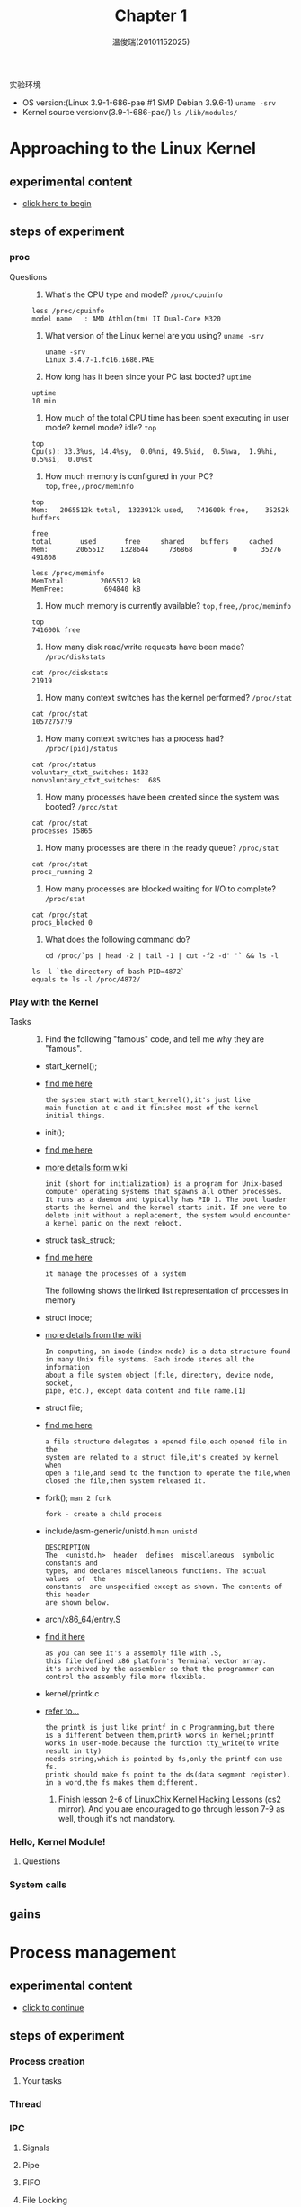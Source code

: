 #+TITLE:     Chapter 1
#+AUTHOR:    温俊瑞(20101152025)
#+EMAIL:     mclyte.rabbit@gmail.com
#+LANGUAGE:  cn
#+OPTIONS:   H:3 num:t toc:nil \n:nil @:t ::t |:t ^:nil -:t f:t *:t <:t
#+OPTIONS:   TeX:t LaTeX:t skip:nil d:nil todo:t pri:nil tags:not-in-toc
#+INFOJS_OPT: view:content toc:nil ltoc:nil mouse:underline buttons:0 path:http://cs2.swfc.edu.cn/org-info-js/org-info.js
#+STYLE:    <link rel="stylesheet" type="text/css" href="http://cs3.swfu.edu.cn/~101152025/public/org-info/solarized-light.css" />
#+STYLE:    <style>code {font-weight:bold;} body {font-size:10pt;}</style>
#+EXPORT_SELECT_TAGS: export
#+EXPORT_EXCLUDE_TAGS: noexport
#+LINK_UP:   
#+LINK_HOME: 
#+XSLT: 
# (setq org-export-html-use-infojs t)
#+STARTUP:overview
#+TAGS: { 工作(x) 娱乐(y) 杂项(z) }
#+TAGS:{ 编辑器(e) 网络(w) 多媒体(m) 压缩(z) 窗口管理器(c) 系统(s) 终端(t) }
#+TAGS:{ 糟糕(1) 凑合(2) 不错(3) 很好(4) 极品(5) }
#+SEQ_TODO:TODO(T) WAIT(W) | DONE(D!) CANCELED(C@)
#+COLUMNS:%10ITEM %10PRIORITY %15TODO %65TAGS

实验环境
  - OS version:(Linux 3.9-1-686-pae #1 SMP Debian 3.9.6-1) =uname -srv=
  - Kernel source versionv(3.9-1-686-pae/) =ls /lib/modules/=

* Approaching to the Linux Kernel
** experimental content
   - [[http://cs2.swfc.edu.cn/~wx672/lecture_notes/os/lab.html#sec-3-1][click here to begin]]
** steps of experiment
*** proc
    - Questions ::
      1. What's the CPU type and model? =/proc/cpuinfo=
	 : less /proc/cpuinfo
	 : model name	: AMD Athlon(tm) II Dual-Core M320
      2. What version of the Linux kernel are you using? =uname -srv=
	 #+begin_example
	 uname -srv
	 Linux 3.4.7-1.fc16.i686.PAE
	 #+end_example
      3. How long has it been since your PC last booted? =uptime=
	 : uptime
	 : 10 min
      4. How much of the total CPU time has been spent executing in user mode? kernel mode? idle? =top=
	 : top
	 : Cpu(s): 33.3%us, 14.4%sy,  0.0%ni, 49.5%id,  0.5%wa,  1.9%hi,  0.5%si,  0.0%st
      5. How much memory is configured in your PC? =top,free,/proc/meminfo=
	 : top
	 : Mem:   2065512k total,  1323912k used,   741600k free,    35252k buffers
	 #+begin_example
	 free
	 total       used       free     shared    buffers     cached
	 Mem:       2065512    1328644     736868          0      35276     491808

	 less /proc/meminfo
	 MemTotal:        2065512 kB
	 MemFree:          694840 kB
	 #+end_example
      6. How much memory is currently available? =top,free,/proc/meminfo=
	 : top
	 : 741600k free
      7. How many disk read/write requests have been made? =/proc/diskstats=
	 : cat /proc/diskstats
	 : 21919
      8. How many context switches has the kernel performed? =/proc/stat=
	 : cat /proc/stat
	 : 1057275779
      9. How many context switches has a process had? =/proc/[pid]/status=
	 : cat /proc/status
	 : voluntary_ctxt_switches:	1432
	 : nonvoluntary_ctxt_switches:	685
      10. How many processes have been created since the system was booted? =/proc/stat=
	  : cat /proc/stat
	  : processes 15865
      11. How many processes are there in the ready queue? =/proc/stat=
	  : cat /proc/stat
	  : procs_running 2
      12. How many processes are blocked waiting for I/O to complete? =/proc/stat=
	  : cat /proc/stat
	  : procs_blocked 0
      13. What does the following command do?
	  #+begin_example
	  cd /proc/`ps | head -2 | tail -1 | cut -f2 -d' '` && ls -l
	  #+end_example
	  : ls -l `the directory of bash PID=4872`
	  : equals to ls -l /proc/4872/
	  
*** Play with the Kernel
    - Tasks ::
      1. Find the following "famous" code, and tell me why they are "famous".
	 - start_kernel();
	 - [[http://cs3.swfc.edu.cn/linux-source/HTML/S/12025.html#L134][find me here]]
	   #+begin_example
	   the system start with start_kernel(),it's just like
	   main function at c and it finished most of the kernel
	   initial things.
	   #+end_example
	 - init();
	 - [[http://cs3.swfc.edu.cn/linux-source/HTML/S/12025.html#L134][find me here]]
	 - [[http://en.wikipedia.org/wiki/Linux_startup_process][more details form wiki]]
	   #+begin_example
	   init (short for initialization) is a program for Unix-based
	   computer operating systems that spawns all other processes.
	   It runs as a daemon and typically has PID 1. The boot loader
	   starts the kernel and the kernel starts init. If one were to
	   delete init without a replacement, the system would encounter
	   a kernel panic on the next reboot.
	   #+end_example
	 - struck task_struck;
	 - [[http://linuxgazette.net/133/saha.html][find me here]]
	   #+begin_example	   
	   it manage the processes of a system	   
	   #+end_example
	   - The following shows the linked list representation of processes in memory ::
	   [[http://linuxgazette.net/133/misc/saha/l-list.png]]
	 - struct inode;
	 - [[http://en.wikipedia.org/wiki/Inode][more details from the wiki]]
	   #+begin_example
	   In computing, an inode (index node) is a data structure found
	   in many Unix file systems. Each inode stores all the information
	   about a file system object (file, directory, device node, socket,
	   pipe, etc.), except data content and file name.[1]
	   #+end_example
	 - struct file;
	 - [[http://cs3.swfc.edu.cn/linux-source/HTML/S/4419.html#L576][find me here]]
	   #+begin_example
	   a file structure delegates a opened file,each opened file in the
	   system are related to a struct file,it's created by kernel when
	   open a file,and send to the function to operate the file,when
	   closed the file,then system released it.
	   #+end_example
	 - fork(); =man 2 fork=
	   #+begin_example
	   fork - create a child process
	   #+end_example
	 - include/asm-generic/unistd.h =man unistd=
	   #+begin_example
	   DESCRIPTION
	   The  <unistd.h>  header  defines  miscellaneous  symbolic constants and
	   types, and declares miscellaneous functions. The actual values  of  the
	   constants  are unspecified except as shown. The contents of this header
	   are shown below.
	   #+end_example
	 - arch/x86_64/entry.S
	 - [[http://www.lingcc.com/2011/12/05/11872/][find it here]]
	   #+begin_example
	   as you can see it's a assembly file with .S,
	   this file defined x86 platform's Terminal vector array.
	   it's archived by the assembler so that the programmer can
	   control the assembly file more flexible.
	   #+end_example
	 - kernel/printk.c
	 - [[http://baike.baidu.com/view/3201386.htm][refer to...]]
	   #+begin_example
	   the printk is just like printf in c Programming,but there
	   is a different between them,printk works in kernel;printf
	   works in user-mode.because the function tty_write(to write result in tty)
	   needs string,which is pointed by fs,only the printf can use fs.
	   printk should make fs point to the ds(data segment register).
	   in a word,the fs makes them different.
	   #+end_example
      2. Finish lesson 2-6 of LinuxChix Kernel Hacking Lessons (cs2 mirror). And you are encouraged to go through lesson 7-9 as well, though it's not mandatory.

*** Hello, Kernel Module!
**** Questions
*** System calls
** gains


* Process management
** experimental content
   - [[http://cs2.swfc.edu.cn/~wx672/lecture_notes/os/lab.html#sec-4][click to continue]]
** steps of experiment
*** Process creation
**** Your tasks
*** Thread
*** IPC
**** Signals
**** Pipe
**** FIFO
**** File Locking
**** Message Queues
**** Semaphores
** gains


* Memory management
** experimental content
   - [[http://cs2.swfc.edu.cn/~wx672/lecture_notes/os/lab.html#sec-5][come on! go ahead.]]
** steps of experiment
*** Basic commands
*** Shared Memory Segments
*** Memory Mapped Files
** gains


* File system
** experimental content
   - [[http://cs2.swfc.edu.cn/~wx672/lecture_notes/os/lab.html#sec-5][last one]]
** steps of experiment
*** File system creation
**** Your tasks
*** Finding a file with =hexdump=
** gains
